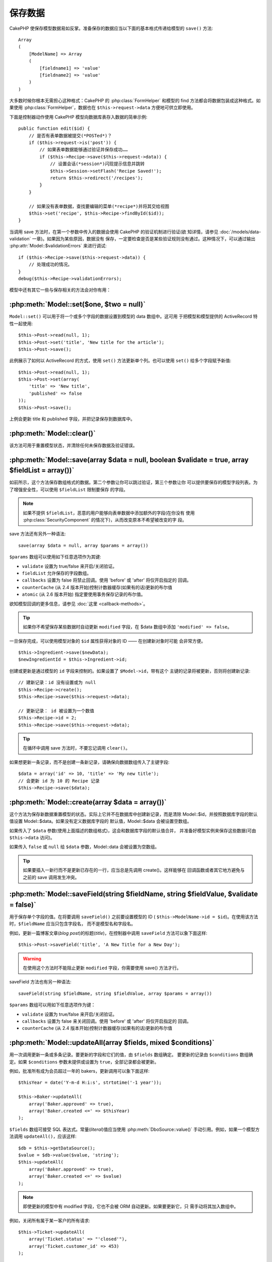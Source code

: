 保存数据
########

CakePHP 使保存模型数据易如反掌。准备保存的数据应当以下面的基本格式传递给模型的 
``save()`` 方法::

    Array
    (
        [ModelName] => Array
        (
            [fieldname1] => 'value'
            [fieldname2] => 'value'
        )
    )

大多数时候你根本无需担心这种格式：CakePHP 的 :php:class:`FormHelper` 和模型的 
find 方法都会将数据包装成这种格式。如果使用 :php:class:`FormHelper`，数据也在 
``$this->request->data`` 方便地可供立即使用。

下面是控制器动作使用 CakePHP 模型向数据库表存入数据的简单示例::

    public function edit($id) {
        // 是否有表单数据被提交(*POSTed*)？
        if ($this->request->is('post')) {
            // 如果表单数据能够通过验证并保存成功……
            if ($this->Recipe->save($this->request->data)) {
                // 设置会话(*session*)闪现提示信息并跳转
                $this->Session->setFlash('Recipe Saved!');
                return $this->redirect('/recipes');
            }
        }

        // 如果没有表单数据，查找要编辑的菜单(*recipe*)并将其交给视图
        $this->set('recipe', $this->Recipe->findById($id));
    }

当调用 save 方法时，在第一个参数中传入的数据会使用 CakePHP 的验证机制进行验证(欲
知详情，请参见 :doc:`/models/data-validation` 一章)。如果因为某些原因，数据没有
保存，一定要检查是否是某些验证规则没有通过。这种情况下，可以通过输出 
:php:attr:`Model::$validationErrors` 来进行调试::

    if ($this->Recipe->save($this->request->data)) {
        // 处理成功的情况。
    }
    debug($this->Recipe->validationErrors);

模型中还有其它一些与保存相关的方法会对你有用：

:php:meth:`Model::set($one, $two = null)`
=========================================
 
``Model::set()`` 可以用于将一个或多个字段的数据设置到模型的 data 数组中。这可用
于把模型和模型提供的 ActiveRecord 特性一起使用::

    $this->Post->read(null, 1);
    $this->Post->set('title', 'New title for the article');
    $this->Post->save();

此例展示了如何以 ActiveRecord 的方式，使用 ``set()`` 方法更新单个列。也可以使用 
``set()`` 给多个字段赋予新值::

    $this->Post->read(null, 1);
    $this->Post->set(array(
        'title' => 'New title',
        'published' => false
    ));
    $this->Post->save();

上例会更新 title 和 published 字段，并把记录保存到数据库中。

:php:meth:`Model::clear()`
==========================

该方法可用于重置模型状态，并清除任何未保存数据及验证错误。

.. versionadded:: 2.4


:php:meth:`Model::save(array $data = null, boolean $validate = true, array $fieldList = array())`
=================================================================================================

如前所示，这个方法保存数组格式的数据。第二个参数让你可以跳过验证，第三个参数让你
可以提供要保存的模型字段列表。为了增强安全性，可以使用 ``$fieldList`` 限制要保存
的字段。

.. note::

    如果不提供 ``$fieldList``，恶意的用户能够向表单数据中添加额外的字段(在你没有
    使用 :php:class:`SecurityComponent` 的情况下)，从而改变原本不希望被改变的字
    段。

save 方法还有另外一种语法::

    save(array $data = null, array $params = array())

``$params`` 数组可以使用如下任意选项作为其键:

* ``validate`` 设置为 true/false 来开启/关闭验证。
* ``fieldList`` 允许保存的字段数组。
* ``callbacks`` 设置为 false 将禁止回调。使用 'before' 或 'after' 将仅开启指定的
  回调。
* ``counterCache`` (从 2.4 版本开始)控制计数器缓存(如果有的话)更新的布尔值
* ``atomic`` (从 2.6 版本开始) 指定要使用事务保存记录的布尔值。

欲知模型回调的更多信息，请参见 :doc:`这里 <callback-methods>`。

.. tip::

    如果你不希望保存某些数据时自动更新 ``modified`` 字段，在 $data 数组中添加 
    ``'modified' => false``。

一旦保存完成，可以使用模型对象的 ``$id`` 属性获得对象的 ID —— 在创建新对象时可能
会非常方便。

::

    $this->Ingredient->save($newData);
    $newIngredientId = $this->Ingredient->id;

创建或更新是通过模型的 ``id`` 字段来控制的。如果设置了 ``$Model->id``，带有这个
主键的记录将被更新，否则将创建新记录::

    // 建新记录：id 没有设置或为 null
    $this->Recipe->create();
    $this->Recipe->save($this->request->data);

    // 更新记录： id 被设置为一个数值
    $this->Recipe->id = 2;
    $this->Recipe->save($this->request->data);

.. tip::

    在循环中调用 save 方法时，不要忘记调用 ``clear()``。


如果想更新一条记录，而不是创建一条新记录，请确保向数据数组传入了主键字段::

    $data = array('id' => 10, 'title' => 'My new title');
    // 会更新 id 为 10 的 Recipe 记录
    $this->Recipe->save($data);

:php:meth:`Model::create(array $data = array())`
================================================

这个方法为保存新数据重置模型的状态。实际上它并不在数据库中创建新记录，而是清除 
Model::$id，并按照数据库字段的默认值设置 Model::$data。如果没有定义数据库字段的
默认值，Model::$data 会被设置空数组。

如果传入了 ``$data`` 参数(使用上面描述的数组格式)，这会和数据库字段的默认值合并，
并准备好模型实例来保存这些数据(可由 ``$this->data`` 访问)。

如果传入 ``false`` 或 ``null`` 给 ``$data`` 参数，Model::data 会被设置为空数组。

.. tip::

    如果要插入一新行而不是更新已存在的一行，应当总是先调用 create()。这样能够在
    回调函数或者其它地方避免与之前的 save 调用发生冲突。

:php:meth:`Model::saveField(string $fieldName, string $fieldValue, $validate = false)`
======================================================================================

用于保存单个字段的值。在将要调用 ``saveField()`` 之前要设置模型的 ID (
``$this->ModelName->id = $id``)。在使用该方法时，``$fieldName`` 应当只包含字段名，
而不是模型名和字段名。

例如，更新一篇博客文章(*blog post*)的标题(*title*)，在控制器中调用 ``saveField`` 
方法可以象下面这样::

    $this->Post->saveField('title', 'A New Title for a New Day');

.. warning::

    在使用这个方法时不能阻止更新 ``modified`` 字段，你需要使用 save() 方法才行。

saveField 方法也有另一种语法::

    saveField(string $fieldName, string $fieldValue, array $params = array())

``$params`` 数组可以用如下任意选项作为键：

* ``validate`` 设置为 true/false 来开启/关闭验证。
* ``callbacks`` 设置为 false 来关闭回调。使用 'before' 或 'after' 将仅开启指定的
  回调。
* ``counterCache`` (从 2.4 版本开始)控制计数器缓存(如果有的话)更新的布尔值

:php:meth:`Model::updateAll(array $fields, mixed $conditions)`
==============================================================

用一次调用更新一条或多条记录。要更新的字段和它们的值，由 ``$fields`` 数组确定。
要更新的记录由 ``$conditions`` 数组确定。如果 ``$conditions`` 参数未提供或设置为
``true``，全部记录都会被更新。

例如，批准所有成为会员超过一年的 bakers，更新调用可以象下面这样::

    $thisYear = date('Y-m-d H:i:s', strtotime('-1 year'));

    $this->Baker->updateAll(
        array('Baker.approved' => true),
        array('Baker.created <=' => $thisYear)
    );


``$fields`` 数组可接受 SQL 表达式。常量(*literal*)值应当使用 
:php:meth:`DboSource::value()` 手动引用。例如，如果一个模型方法调用 
``updateAll()``，应该这样::

    $db = $this->getDataSource();
    $value = $db->value($value, 'string');
    $this->updateAll(
        array('Baker.approved' => true),
        array('Baker.created <=' => $value)
    );

.. note::

    即使更新的模型中有 modified 字段，它也不会被 ORM 自动更新。如果要更新它，只
    需手动将其加入数组中。

例如，关闭所有属于某一客户的所有请求::

    $this->Ticket->updateAll(
        array('Ticket.status' => "'closed'"),
        array('Ticket.customer_id' => 453)
    );

默认情况下，updateAll() 对支持 join 的数据库会自动连接任何 belongsTo 关联。要阻
止这种连接，临时解除绑定(*unbind*)该关联。

:php:meth:`Model::saveMany(array $data = null, array $options = array())`
=========================================================================

此方法用于同时保存同一模型的多行。可以使用如下选项：

* ``validate``: 设置为 false 将关闭验证，设置为 true 将在保存每条记录前进行验证，
  设
  置为 'first' 将在保存任何记录前验证 *所有* 记录(默认值)
* ``atomic``: 如果为 true (默认值)，将试图用单个事务保存所有记录。如果数据库/表
  不支持事务，则应当设置为 false。
* ``fieldList``: 同 Model::save() 方法的 $fieldList 参数
* ``deep``: (从 2.1 版开始) 如果设置为 true，关联数据也被保存；也可参见 
  saveAssociated 方法。
* ``callbacks`` 设置为 false 将关闭回调。使用 'before' 或 'after' 将仅开启指定的
  回调。
* ``counterCache`` (从 2.4 版本开始)控制计数器缓存(如果有的话)更新的布尔值

为保存单个模型的多条记录，$data 必须是数字索引的记录数组，象这样::

    $data = array(
        array('title' => 'title 1'),
        array('title' => 'title 2'),
    );

.. note::

    注意，我们传递了数字索引、而非通常情况下 ``$data`` 包含的 Article 键。在保存
    同一模型的多条记录时，记录数组应当只使用数字索引，而不是模型的键。

也可以使用如下格式的数据::

    $data = array(
        array('Article' => array('title' => 'title 1')),
        array('Article' => array('title' => 'title 2')),
    );

如果要使用 ``$options['deep'] = true`` (从 2.1 版本开始)一起保存关联数据，上面的
两个例子将象下面这样::

    $data = array(
        array('title' => 'title 1', 'Assoc' => array('field' => 'value')),
        array('title' => 'title 2'),
    );
    $data = array(
        array(
            'Article' => array('title' => 'title 1'),
            'Assoc' => array('field' => 'value')
        ),
        array('Article' => array('title' => 'title 2')),
    );
    $Model->saveMany($data, array('deep' => true));

切记，如果只想更新记录而不是创建新记录，只需要在数据行中加入主键索引::

    $data = array(
        array(
            // 这会创建一个新行
            'Article' => array('title' => 'New article')),
        array(
            // 这会更新一个现有的行
            'Article' => array('id' => 2, 'title' => 'title 2')),
    );


.. _Model-saveAssociated:

:php:meth:`Model::saveAssociated(array $data = null, array $options = array())`
===============================================================================

此方法用于同时保存多个模型关联。可以使用如下选项：

* ``validate``: 设置为 false 将关闭验证，设置为 true 将在保存每条记录前进行验证，
  设置为 'first' 将在保存任何记录前验证 *全部* 记录(默认值)
* ``atomic``: 如果为 true (默认值)，将试图用单个事务保存所有记录。如果数据库/表
  不支持事务，则应当设置为 false。
* ``fieldList``: 同 Model::save() 方法的 $fieldList 参数
* ``deep``: (从 2.1 版开始) 如果设置为 true，不仅保存直接相关的关联数据，也会保
  存深度嵌套的关联数据。默认值为 false。
* ``counterCache`` (从 2.4 版本开始)控制计数器缓存(如果有的话)更新的布尔值

要同时保存一条记录及与其有着 hasOne 或者 belongsTo 关联的相关记录，data 数组应当
象下面这样::

    $data = array(
        'User' => array('username' => 'billy'),
        'Profile' => array('sex' => 'Male', 'occupation' => 'Programmer'),
    );

要同时保存一条记录及与其有着 hasMany 关联的相关记录，data 数组应当象下面这样::

    $data = array(
        'Article' => array('title' => 'My first article'),
        'Comment' => array(
            array('body' => 'Comment 1', 'user_id' => 1),
            array('body' => 'Comment 2', 'user_id' => 12),
            array('body' => 'Comment 3', 'user_id' => 40),
        ),
    );

而要同时保存一条记录及与其有着超过两层深度的 hasMany 关联的相关记录，data 数组应
当象下面这样::

    $data = array(
        'User' => array('email' => 'john-doe@cakephp.org'),
        'Cart' => array(
            array(
                'payment_status_id' => 2,
                'total_cost' => 250,
                'CartItem' => array(
                    array(
                        'cart_product_id' => 3,
                        'quantity' => 1,
                        'cost' => 100,
                    ),
                    array(
                        'cart_product_id' => 5,
                        'quantity' => 1,
                        'cost' => 150,
                    )
                )
            )
        )
    );

.. note::

    如果保存成功，主模型的外键将被存储在相关模型的 id 字段中，即 
    ``$this->RelatedModel->id``。

.. warning::

    在检查 atomic 选项设置为 false 的 saveAssociated 方法的调用时，要小心。它返
    回的是一个数组，而不是布尔值。

.. versionchanged:: 2.1
    现在你可以设置 ``$options['deep'] = true;`` 来保存深层关联的数据。

为了同时保存一条记录及与其有 hasMany 关联的相关记录、以及深层关联的 Comment 
belongsTo User 数据，data 数组应当象这样::

    $data = array(
        'Article' => array('title' => 'My first article'),
        'Comment' => array(
            array('body' => 'Comment 1', 'user_id' => 1),
            array(
                'body' => 'Save a new user as well',
                'User' => array('first' => 'mad', 'last' => 'coder')
            ),
        ),
    );

并用如下语句保存该数据::

    $Article->saveAssociated($data, array('deep' => true));

.. versionchanged:: 2.1
    ``Model::saveAll()`` 和类似方法现在支持传入多个模型的 `fieldList` 选项。

传入多个模型的 ``fieldList`` 的例子::

    $this->SomeModel->saveAll($data, array(
        'fieldList' => array(
            'SomeModel' => array('field_1'),
            'AssociatedModel' => array('field_2', 'field_3')
        )
    ));

(这里的) fieldList 是一个以模型别名为键，以字段数组为值的数组。模型名不同于在要
保存的数据中那样，不能嵌套。

:php:meth:`Model::saveAll(array $data = null, array $options = array())`
========================================================================

``saveAll`` 函数只是 ``saveMany`` 方法和 ``saveAssociated`` 方法的包装。它会检查
数据并且决定应当执行哪种类型的保存。如果数据是数字索引数组的格式，就会调用 
``saveMany`` 方法，否则调用 ``saveAssociated`` 方法。

此方法接受与前面的两个方法相同的选项，基本上只是个向后兼容方法。建议(不要使用该
方法，而是)根据情况使用 ``saveMany`` 方法或 ``saveAssociated`` 方法。


保存相关模型的数据(hasOne, hasMany, belongsTo)
==============================================

在与关联模型一起使用时，重要的是要意识到，保存模型数据应当总是由相应的 CakePHP 
模型来完成。如果保存一条新的 Post 和它关联的 Comment，就要在保存操作的过程中使用 
Post 和 Comment 模型。

如果在系统中关联模型双方的记录都还不存在(例如，想要同时保存新的 User 及相关的 
Profile 记录)，就需要先保存主模型或者父模型。

为了了解这是如何进行的，想像一下在 UsersController 控制器中有一个动作，处理新 
User 和相关 Profile 的保存。下面的示例动作假设已经(使用 FormHelper)提交(POSTed)
了足够的数据，来创建单个 User 和单个 Profile::

    public function add() {
        if (!empty($this->request->data)) {
            // 我们可以保存 User 数据：
            // 它应当在 $this->request->data['User'] 中

            $user = $this->User->save($this->request->data);

            // 如果用户保存了，现在添加这条数据到 data 中并保存 Profile。

            if (!empty($user)) {
                // 新创建的 User ID 已经被赋值给 $this->User->id.
                $this->request->data['Profile']['user_id'] = $this->User->id;

                // 由于 User hasOne Profile 的关联，因此可以通过 User 模型访问
                // Profile 模型：
                $this->User->Profile->save($this->request->data);
            }
        }
    }

规则是，当使用 hasOne、hasMany 和 belongsTo 关联时，重要的是如何设置键。基本思路
是从一个模型中获取键，并将其放入另一个模型的外键字段中。有时这可能需要在调用 
``save()`` 方法之后使用模型类的 ``$id`` 属性，不过其它情况下可能只需要从刚提交(
*POSTed*)给控制器动作的表单中的隐藏输入项(*hidden input*)获得 ID。

为了补充上面使用的基本方法，CakePHP 还提供了一个非常方便的方法 
``saveAssociated()``，这让你可以一次验证和保存多个模型的数据。而且，
``saveAssociated()`` 方法还提供了事务支持以确保数据库中的数据完整性(例如，如果一
个模型保存失败，其它模型也不会保存)。

.. note::

    要在 MySQL 中使事务正常工作，表必须使用 InnoDB 引擎。记住，MyISAM 表不支持事
    务。

来看看如何使用 ``saveAssociated()`` 方法同时保存 Company 和 Account 模型吧。

首先，需要为 Company 和 Account 模型一起创建表单(假设 Company hasMany Account)::

    echo $this->Form->create('Company', array('action' => 'add'));
    echo $this->Form->input('Company.name', array('label' => 'Company name'));
    echo $this->Form->input('Company.description');
    echo $this->Form->input('Company.location');

    echo $this->Form->input('Account.0.name', array('label' => 'Account name'));
    echo $this->Form->input('Account.0.username');
    echo $this->Form->input('Account.0.email');

    echo $this->Form->end('Add');

注意看一下命名 Acount 模型的表单字段的方式。如果 Company 是主模型，
``saveAssociated()`` 方法期望相关模型(Account)的数据以特定的格式提供，而 
``Account.0.fieldName`` 恰恰是我们需要的。

.. note::

    上面的字段命名对于 hasMany 关联是必须的。如果模型之间的关联是 hasOne，对关联
    模型就要使用 ModelName.fieldName 标记方法了。

现在，可以在 CompaniesController 中创建 ``add()`` 动作了::

    public function add() {
        if (!empty($this->request->data)) {
            // 用下面的方法来避免验证错误：
            unset($this->Company->Account->validate['company_id']);
            $this->Company->saveAssociated($this->request->data);
        }
    }

就是这些。现在 Company 和 Account 模型将同时被验证和保存。默认情况下，
``saveAssociated`` 方法会验证所有传入的值，然后尝试对每一个进行保存。

保存通过(连接模型)的 hasMany 数据
=================================

让我们来看看如何保存两个模型的连接(*join*)表中的数据。就像 
:ref:`hasMany-through` 一节展示的那样，连接表用 `hasMany` 类型的关系关联到各个模
型。在我们的例子中，Cake 学校的负责人要求我们写一个应用程序，让他可以记录一个学
生在某门课上的出勤天数和分数。查看下面的代码。 ::

   // Controller/CourseMembershipController.php
   class CourseMembershipsController extends AppController {
       public $uses = array('CourseMembership');

       public function index() {
           $this->set(
                'courseMembershipsList',
                $this->CourseMembership->find('all')
            );
       }

       public function add() {
           if ($this->request->is('post')) {
               if ($this->CourseMembership->saveAssociated($this->request->data)) {
                   return $this->redirect(array('action' => 'index'));
               }
           }
       }
   }

   // View/CourseMemberships/add.ctp

   <?php echo $this->Form->create('CourseMembership'); ?>
       <?php echo $this->Form->input('Student.first_name'); ?>
       <?php echo $this->Form->input('Student.last_name'); ?>
       <?php echo $this->Form->input('Course.name'); ?>
       <?php echo $this->Form->input('CourseMembership.days_attended'); ?>
       <?php echo $this->Form->input('CourseMembership.grade'); ?>
       <button type="submit">Save</button>
   <?php echo  $this->Form->end(); ?>


提交的数据数组如下。 ::

    Array
    (
        [Student] => Array
        (
            [first_name] => Joe
            [last_name] => Bloggs
        )

        [Course] => Array
        (
            [name] => Cake
        )

        [CourseMembership] => Array
        (
            [days_attended] => 5
            [grade] => A
        )

    )

在 CakePHP 中，使用这种数据结构调用 `saveAssociated` 方法，就能够很容易地同时保
存这么多数据，并将 Student 和 Course 的外键赋值到 CouseMembership 内。如果我们运
行 CourseMembershipsController 的 index 动作，从 find(‘all’) 中获取的数据结构就
会是::

    Array
    (
        [0] => Array
        (
            [CourseMembership] => Array
            (
                [id] => 1
                [student_id] => 1
                [course_id] => 1
                [days_attended] => 5
                [grade] => A
            )

            [Student] => Array
            (
                [id] => 1
                [first_name] => Joe
                [last_name] => Bloggs
            )

            [Course] => Array
            (
                [id] => 1
                [name] => Cake
            )
        )
    )

当然，还有很多使用连接模型的方式。上面的方式假定你想要一次保存所有数据。存在这样
的情况，你想单独地创建 Student 和 Course，稍后再把两者与 CourseMembership 关联起
来。这样你可能有一个表单，允许通过现有学生和课程的列表或者 ID 输入项进行选择，以
及 CourseMembership 的两个字段，例如::

        // View/CourseMemberships/add.ctp

        <?php echo $this->Form->create('CourseMembership'); ?>
            <?php
                echo $this->Form->input(
                    'Student.id',
                    array(
                        'type' => 'text',
                        'label' => 'Student ID',
                        'default' => 1
                    )
                );
            ?>
            <?php
                echo $this->Form->input(
                    'Course.id',
                    array(
                        'type' => 'text',
                        'label' => 'Course ID',
                        'default' => 1
                    )
                );
            ?>
            <?php echo $this->Form->input('CourseMembership.days_attended'); ?>
            <?php echo $this->Form->input('CourseMembership.grade'); ?>
            <button type="submit">Save</button>
        <?php echo $this->Form->end(); ?>

所得到的 POST 数据为::

    Array
    (
        [Student] => Array
        (
            [id] => 1
        )

        [Course] => Array
        (
            [id] => 1
        )

        [CourseMembership] => Array
        (
            [days_attended] => 10
            [grade] => 5
        )
    )

利用 `saveAssociated` 方法，CakePHP 仍然可以很容易地把 Student id 和 Course id 
放入 CourseMembership 中。

.. _saving-habtm:

保存相关模型数据 (HABTM)
------------------------

保存通过 hasOne、belongsTo 和 hasMany 关联的模型非常简单：只需要将关联模型的 ID 
填入外键字段。 一旦完成，只要调用模型的 ``save()`` 方法，所有数据就被正确地连接
起来了。下面的示例是传递给 Tag 模型的 ``save()`` 方法的数据数组的格式::

    Array
    (
        [Recipe] => Array
            (
                [id] => 42
            )
        [Tag] => Array
            (
                [name] => Italian
            )
    )

也可以使用这种格式调用 ``saveAll()`` 来保存多条记录和它们的 HABTM 关联(模型)，使
用下面这样的数组::

    Array
    (
        [0] => Array
            (
                [Recipe] => Array
                    (
                        [id] => 42
                    )
                [Tag] => Array
                    (
                        [name] => Italian
                    )
            )
        [1] => Array
            (
                [Recipe] => Array
                    (
                        [id] => 43
                    )
                [Tag] => Array
                    (
                        [name] => Pasta
                    )
            )
        [2] => Array
            (
                [Recipe] => Array
                    (
                        [id] => 51
                    )
                [Tag] => Array
                    (
                        [name] => Mexican
                    )
            )
        [3] => Array
            (
                [Recipe] => Array
                    (
                        [id] => 17
                    )
                [Tag] => Array
                    (
                        [name] => American (new)
                    )
            )
    )

将上面的数组传递给 ``saveAll()`` 方法将创建所包含的标签(*tag*)，各自与它们相应的
菜单(*recipe*)关联。

另一个有用的例子是，当需要保存多个标签(*Tag*)到文章(*Post*)中。这需要用以下的 
HABTM 数组格式传入关联的 HABTM 数据。注意，只需要传入关联的 HABTM 模型的 id，不
论需要再怎样嵌套::

    Array
    (
        [0] => Array
            (
                [Post] => Array
                    (
                        [title] => 'Saving HABTM arrays'
                    )
                [Tag] => Array
                    (
                        [Tag] => Array(1, 2, 5, 9)
                    )
            )
        [1] => Array
            (
                [Post] => Array
                    (
                        [title] => 'Dr Who\'s Name is Revealed'
                    )
                [Tag] => Array
                    (
                        [Tag] => Array(7, 9, 15, 19)
                    )
            )
        [2] => Array
            (
                [Post] => Array
                    (
                        [title] => 'I Came, I Saw and I Conquered'
                    )
                [Tag] => Array
                    (
                        [Tag] => Array(11, 12, 15, 19)
                    )
            )
        [3] => Array
            (
                [Post] => Array
                    (
                        [title] => 'Simplicity is the Ultimate Sophistication'
                    )
                [Tag] => Array
                    (
                        [Tag] => Array(12, 22, 25, 29)
                    )
            )
    )

把上面的数组传入 ``saveAll($data, array('deep' => true))``，会在 posts_tags 连接
表中填入 Tag 和 Post 之间的关联。

作为示例，我们来创建一个表单，用来创建新的标签(*tag*)，动态生成正确的数据数组与
某个菜单(*recipe*)关联。

最简单的表单可以象这样(我们假定 ``$recipe_id`` 已经设置为某值了)::

    <?php echo $this->Form->create('Tag'); ?>
        <?php echo $this->Form->input(
            'Recipe.id',
            array('type' => 'hidden', 'value' => $recipe_id)
        ); ?>
        <?php echo $this->Form->input('Tag.name'); ?>
    <?php echo $this->Form->end('Add Tag'); ?>

在这个例子中，你可以看到 ``Recipe.id`` 隐藏字段的值被设置为 tag 要连接的 recipe 
的 ID。

当在控制器中调用 ``save()`` 方法时，它将自动将 HABTM 数据保存到数据库::

    public function add() {
        // Save the association
        if ($this->Tag->save($this->request->data)) {
            // do something on success
        }
    }

调用上面这段代码，将创建新的 Tag 并与 Recipe 相关联，其 ID 为 
``$this->request->data['Recipe']['id']``。

其它我们可能希望呈现关联数据的方式，可以包括下拉列表。数据可以使用 
``find('list')`` 方法从模型中取出，并且赋给用模型名命名的视图变量。同名的输入项(
*input*)会自动把该数据放入 ``<select>`` 元素中::

    // 在控制器中:
    $this->set('tags', $this->Recipe->Tag->find('list'));

    // 在视图中:
    $this->Form->input('tags');

HABTM 关系更可能的情形会包含一个允许多选的 ``<select>`` 元素。例如，一个菜单(
*Recipe*)可以被贴上多个标签(*Tag*)。在这种情况下，数据以相同的方式从模型中取出，
但是表单的输入项(*input*)定义稍有不同。tag 名称使用 ``ModelName`` 约定来定义::

    // 在控制器中:
    $this->set('tags', $this->Recipe->Tag->find('list'));

    // 在视图中:
    $this->Form->input('Tag');

使用上面这段代码，会创建多选的下拉列表(*drop down*)，允许多个选项自动被保存到数
据库中已添加或已保存的现有 Recipe 上。

自我 HABTM
~~~~~~~~~~

通常 HABTM 关联用于绑定2个模型，但是它也可以用于1个模型，不过这需要更加小心。

关键在于模型的设置 ``className``。简单地添加 ``Project`` HABTM ``Project`` 关联
会引起保存数据时的错误。设置 ``className`` 为模型名称，并用别名作为键，就避免了
这些问题。 ::

    class Project extends AppModel {
        public $hasAndBelongsToMany = array(
            'RelatedProject' => array(
                'className'              => 'Project',
                'foreignKey'             => 'projects_a_id',
                'associationForeignKey'  => 'projects_b_id',
            ),
        );
    }

创建表单元素，保存数据，都象以前一样，但是要使用别名。这样的代码::

    $this->set('projects', $this->Project->find('list'));
    $this->Form->input('Project');

就变成这样::

    $this->set('relatedProjects', $this->Project->find('list'));
    $this->Form->input('RelatedProject');

当 HABTM 变得复杂时怎么办？
~~~~~~~~~~~~~~~~~~~~~~~~~~~

默认情况下，当保存 HasAndBelongsToMany 关系时，在保存新行之前 CakePHP 会先删除连
接表中的所有(相关)行。 例如，一个 Club 有10个相关的 Children，然后更新 Club 为只
有2个 children。这样，Club 将只有2个 Children，而不是12个。

也要注意，如果想要在连接中加入更多字段(何时创建或者其它数据)，这在使用 HABTM 连
接表时是可能的，不过重要的是要明白你有简单的解决办法。

两个模型间的 HasAndBelongsToMany 关联实际上是同时通过 hasMany 和 belongsTo 关联
的三个模型关系的简写。

考虑这个例子::

    Child hasAndBelongsToMany Club

另一种看待它的方法是添加一个 Membership 模型::

    Child hasMany Membership
    Membership belongsTo Child, Club
    Club hasMany Membership.

这两个例子几乎是完全相同的。它们在数据库中使用了相同数量的命名字段，相同数量的模
型。重要的区别是，"连接(*join*)" 模型命名不同，并且其行为更容易预知。

.. tip::

    当连接表包含两个外键以外的额外字段时，通过将数组的键 ``'unique'`` 设置为 
    ``'keepExisting'``，能够防止丢失额外字段的值。你可以认为这与设置 
    'unique' => true 类似，但在保存操作过程中不会丢失额外字段的数据。另外，如果
    你使用 bake 来创建模型，自动会设置成这样。参见 
    :ref:`HABTM 关联数组 <ref-habtm-arrays>`。

不过，在大多数情况下，象上面的例子那样为连接表建立模型，设置 hasMany、belongsTo 
关联，比使用 HABTM 关联更简单。

数据表
======

虽然 CakePHP 可以有非数据库驱动的数据源，但大多数时候是数据库驱动的。CakePHP 被
设计成与(数据库)无关，可以使用 MySQL、Microsoft SQL Server、PostgreSQL 和其它数据库。你可以象平
时那样创建数据库表。在创建模型类时，模型将自动映射到你创建的表上。按照约定，表名
为小写、复数，多个单词的表名用下划线分隔。例如，名为 Ingredient 的模型对应的表名
为 ingredients。名为 EventRegistration 的模型对应的表名为 event_registrations。
CakePHP 会检视表来决定每个字段的数据类型，并使用这些信息自动化各种特性，比如输出
视图中的表单字段。按照约定，字段名为小写并用下划线分隔。

使用 created 和 modified 列
---------------------------

如果在数据库表中定义 ``created`` 和/或 ``modified`` 字段为 datetime 字段(缺省值 
null)，CakePHP 能够识别这些字段，每当创建或保存一条记录到数据库时，自动填入这两
个字段(除非要保存的数据中已经包含了这两个字段的值)。

在最初添加记录时，``created`` 和 ``modified`` 字段会被设置为当前日期和时间。每当
保存现有记录时，modified 字段会被更新为当前日期和时间。

如果在调用 Model::save() 之前 ，$this->data 中包含了 ``created`` 或 ``modified`` 
字段的数据(例如来自 Model::read 或者 Model::set 方法)，那么这些值将从 
$this->data 中获取，而不会自动魔法更新。如果不希望那样，可以用 
``unset($this->data['Model']['modified'])`` 等。另一种方法，可以重载 
Model::save() 方法来帮你总是这么做::

    class AppModel extends Model {

        public function save($data = null, $validate = true, $fieldList = array()) {
            // 在每次调用 save 方法前清除 modified 字段值：
            $this->set($data);
            if (isset($this->data[$this->alias]['modified'])) {
                unset($this->data[$this->alias]['modified']);
            }
            return parent::save($this->data, $validate, $fieldList);
        }

    }

.. meta::
    :title lang=zh_CN: Saving Your Data
    :keywords lang=zh_CN: doc models,validation rules,data validation,flash message,null model,table php,request data,php class,model data,database table,array,recipes,success,reason,snap,data model


